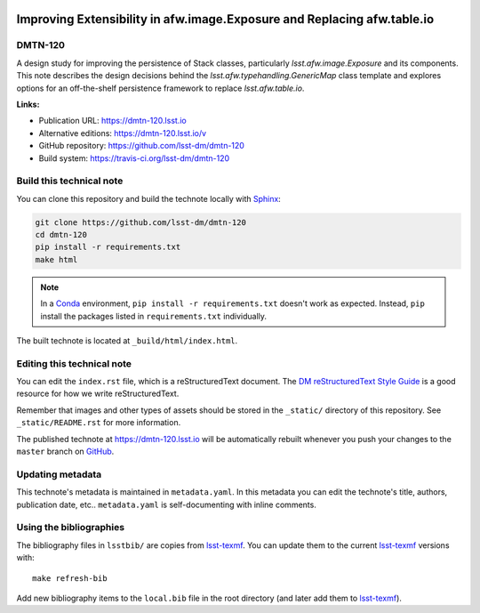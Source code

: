 .. image:: https://img.shields.io/badge/dmtn--120-lsst.io-brightgreen.svg
   :target: https://dmtn-120.lsst.io
.. image:: https://travis-ci.org/lsst-dm/dmtn-120.svg
   :target: https://travis-ci.org/lsst-dm/dmtn-120
..
  Uncomment this section and modify the DOI strings to include a Zenodo DOI badge in the README
  .. image:: https://zenodo.org/badge/doi/10.5281/zenodo.#####.svg
     :target: http://dx.doi.org/10.5281/zenodo.#####

########################################################################
Improving Extensibility in afw.image.Exposure and Replacing afw.table.io
########################################################################

DMTN-120
========

A design study for improving the persistence of Stack classes, particularly `lsst.afw.image.Exposure` and its components. This note describes the design decisions behind the `lsst.afw.typehandling.GenericMap` class template and explores options for an off-the-shelf persistence framework to replace `lsst.afw.table.io`.

**Links:**

- Publication URL: https://dmtn-120.lsst.io
- Alternative editions: https://dmtn-120.lsst.io/v
- GitHub repository: https://github.com/lsst-dm/dmtn-120
- Build system: https://travis-ci.org/lsst-dm/dmtn-120


Build this technical note
=========================

You can clone this repository and build the technote locally with `Sphinx`_:

.. code-block:: bash

   git clone https://github.com/lsst-dm/dmtn-120
   cd dmtn-120
   pip install -r requirements.txt
   make html

.. note::

   In a Conda_ environment, ``pip install -r requirements.txt`` doesn't work as expected.
   Instead, ``pip`` install the packages listed in ``requirements.txt`` individually.

The built technote is located at ``_build/html/index.html``.

Editing this technical note
===========================

You can edit the ``index.rst`` file, which is a reStructuredText document.
The `DM reStructuredText Style Guide`_ is a good resource for how we write reStructuredText.

Remember that images and other types of assets should be stored in the ``_static/`` directory of this repository.
See ``_static/README.rst`` for more information.

The published technote at https://dmtn-120.lsst.io will be automatically rebuilt whenever you push your changes to the ``master`` branch on `GitHub <https://github.com/lsst-dm/dmtn-120>`_.

Updating metadata
=================

This technote's metadata is maintained in ``metadata.yaml``.
In this metadata you can edit the technote's title, authors, publication date, etc..
``metadata.yaml`` is self-documenting with inline comments.

Using the bibliographies
========================

The bibliography files in ``lsstbib/`` are copies from `lsst-texmf`_.
You can update them to the current `lsst-texmf`_ versions with::

   make refresh-bib

Add new bibliography items to the ``local.bib`` file in the root directory (and later add them to `lsst-texmf`_).

.. _Sphinx: http://sphinx-doc.org
.. _DM reStructuredText Style Guide: https://developer.lsst.io/restructuredtext/style.html
.. _this repo: ./index.rst
.. _Conda: http://conda.pydata.org/docs/
.. _lsst-texmf: https://lsst-texmf.lsst.io
